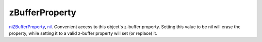 zBufferProperty
====================================================================================================

`niZBufferProperty`_, `nil`_. Convenient access to this object's z-buffer property. Setting this value to be nil will erase the property, while setting it to a valid z-buffer property will set (or replace) it.

.. _`niZBufferProperty`: ../../../lua/type/niZBufferProperty.html
.. _`nil`: ../../../lua/type/nil.html
